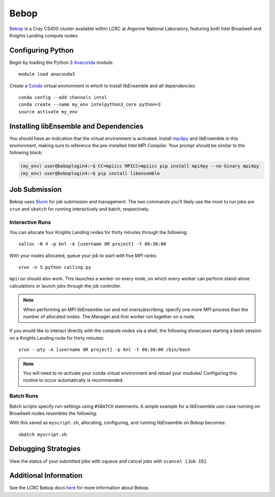 =====
Bebop
=====

Bebop_ is a Cray CS400 cluster available within LCRC at Argonne National
Laboratory, featuring both Intel Broadwell and Knights Landing compute nodes.


Configuring Python
------------------

Begin by loading the Python 3 Anaconda_ module::

    module load anaconda3

Create a Conda_ virtual environment in which to install libEnsemble and all
dependencies::

    conda config --add channels intel
    conda create --name my_env intelpython3_core python=3
    source activate my_env


Installing libEnsemble and Dependencies
---------------------------------------

You should have an indication that the virtual environment is activated.
Install mpi4py_ and libEnsemble in this environment, making sure to reference
the pre-installed Intel MPI Compiler. Your prompt should be similar to the
following block:

.. code-block:: console

    (my_env) user@beboplogin4:~$ CC=mpiicc MPICC=mpiicc pip install mpi4py --no-binary mpi4py
    (my_env) user@beboplogin4:~$ pip install libensemble


Job Submission
--------------

Bebop uses Slurm_ for job submission and management. The two commands you'll
likely use the most to run jobs are ``srun`` and ``sbatch`` for running
interactively and batch, respectively.


Interactive Runs
^^^^^^^^^^^^^^^^

You can allocate four Knights Landing nodes for thirty minutes through the following::

    salloc -N 4 -p knl -A [username OR project] -t 00:30:00


With your nodes allocated, queue your job to start with five MPI ranks::

    srun -n 5 python calling.py


``mpirun`` should also work. This launches a worker on every node, on which every
worker can perform stand-alone calculations or launch jobs through the job controller.

.. note::
    When performing an MPI libEnsemble run and not oversubscribing, specify one
    more MPI process than the number of allocated nodes. The Manager and first
    worker run together on a node.


If you would like to interact directly with the compute nodes via a shell,
the following showcases starting a bash session on a Knights Landing node
for thirty minutes::

    srun --pty -A [username OR project] -p knl -t 00:30:00 /bin/bash

.. note::
    You will need to re-activate your conda virtual environment and reload your
    modules! Configuring this routine to occur automatically is recommended.


Batch Runs
^^^^^^^^^^

Batch scripts specify run-settings using ``#SBATCH`` statements. A simple example
for a libEnsemble use-case running on Broadwell nodes resembles the following:

.. code-block:: bash
    :linenos:

    #!/bin/bash
    #SBATCH -J myjob
    #SBATCH -N 4
    #SBATCH -p bdwall
    #SBATCH -A myproject
    #SBATCH -o myjob.out
    #SBATCH -e myjob.error
    #SBATCH -t 00:15:00

    # These four lines construct a machinefile for the job controller and slurm
    srun hostname | sort -u > node_list
    head -n 1 node_list > machinefile.$SLURM_JOBID
    cat node_list >> machinefile.$SLURM_JOBID
    export SLURM_HOSTFILE=machinefile.$SLURM_JOBID

    srun --ntasks 5 python3 calling_script.py


With this saved as ``myscript.sh``, allocating, configuring, and running libEnsemble
on Bebop becomes::

    sbatch myscript.sh


Debugging Strategies
--------------------

View the status of your submitted jobs with ``squeue`` and cancel jobs with
``scancel [Job ID]``.


Additional Information
----------------------

See the LCRC Bebop docs here_ for more information about Bebop.


.. _Bebop: https://www.lcrc.anl.gov/systems/resources/bebop/
.. _Anaconda: https://www.anaconda.com/distribution/
.. _Conda: https://conda.io/en/latest/
.. _mpi4py: https://mpi4py.readthedocs.io/en/stable/
.. _Slurm: https://slurm.schedmd.com/
.. _here: https://www.lcrc.anl.gov/for-users/using-lcrc/running-jobs/running-jobs-on-bebop/
